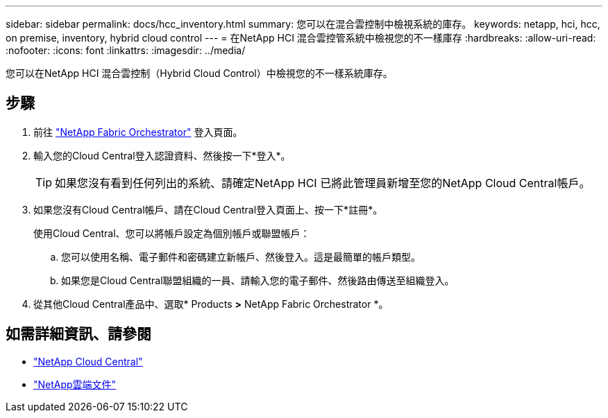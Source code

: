 ---
sidebar: sidebar 
permalink: docs/hcc_inventory.html 
summary: 您可以在混合雲控制中檢視系統的庫存。 
keywords: netapp, hci, hcc, on premise, inventory, hybrid cloud control 
---
= 在NetApp HCI 混合雲控管系統中檢視您的不一樣庫存
:hardbreaks:
:allow-uri-read: 
:nofooter: 
:icons: font
:linkattrs: 
:imagesdir: ../media/


[role="lead"]
您可以在NetApp HCI 混合雲控制（Hybrid Cloud Control）中檢視您的不一樣系統庫存。



== 步驟

. 前往 https://fabric.netapp.io["NetApp Fabric Orchestrator"^] 登入頁面。
. 輸入您的Cloud Central登入認證資料、然後按一下*登入*。
+

TIP: 如果您沒有看到任何列出的系統、請確定NetApp HCI 已將此管理員新增至您的NetApp Cloud Central帳戶。

. 如果您沒有Cloud Central帳戶、請在Cloud Central登入頁面上、按一下*註冊*。
+
使用Cloud Central、您可以將帳戶設定為個別帳戶或聯盟帳戶：

+
.. 您可以使用名稱、電子郵件和密碼建立新帳戶、然後登入。這是最簡單的帳戶類型。
.. 如果您是Cloud Central聯盟組織的一員、請輸入您的電子郵件、然後路由傳送至組織登入。


. 從其他Cloud Central產品中、選取* Products *>* NetApp Fabric Orchestrator *。


[discrete]
== 如需詳細資訊、請參閱

* https://cloud.netapp.com/home["NetApp Cloud Central"^]
* https://docs.netapp.com/us-en/cloud/["NetApp雲端文件"^]

